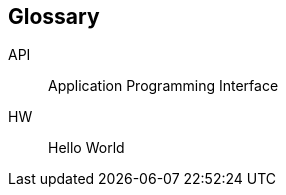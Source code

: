 == Glossary
// SORT BY ABC, https://wordcounter.net/alphabetize
API:: Application Programming Interface
HW:: Hello World
